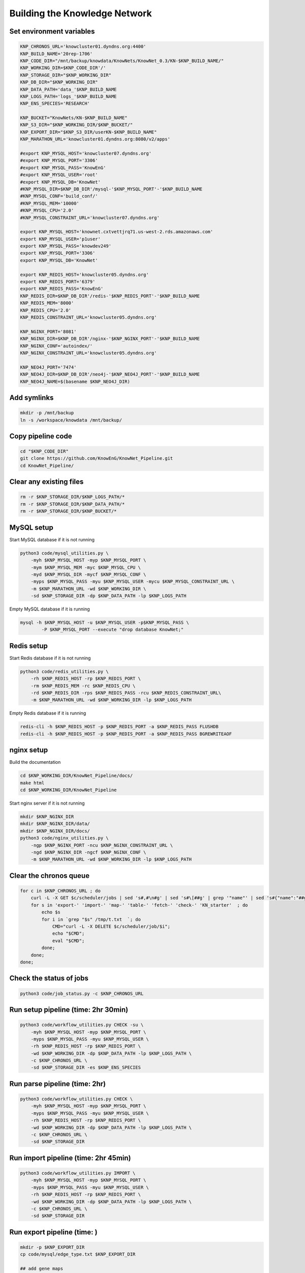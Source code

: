 Building the Knowledge Network
******************************

Set environment variables
-------------------------

.. code:: bash

        KNP_CHRONOS_URL='knowcluster01.dyndns.org:4400'
        KNP_BUILD_NAME='20rep-1706'
        KNP_CODE_DIR="/mnt/backup/knowdata/KnowNets/KnowNet_0.3/KN-$KNP_BUILD_NAME/"
        KNP_WORKING_DIR=$KNP_CODE_DIR'/'
        KNP_STORAGE_DIR="$KNP_WORKING_DIR"
        KNP_DB_DIR="$KNP_WORKING_DIR"
        KNP_DATA_PATH='data_'$KNP_BUILD_NAME
        KNP_LOGS_PATH='logs_'$KNP_BUILD_NAME
        KNP_ENS_SPECIES='RESEARCH'
        
        KNP_BUCKET="KnowNets/KN-$KNP_BUILD_NAME"
        KNP_S3_DIR="$KNP_WORKING_DIR/$KNP_BUCKET/"
        KNP_EXPORT_DIR="$KNP_S3_DIR/userKN-$KNP_BUILD_NAME"
        KNP_MARATHON_URL='knowcluster01.dyndns.org:8080/v2/apps'
        
        #export KNP_MYSQL_HOST='knowcluster07.dyndns.org'
        #export KNP_MYSQL_PORT='3306'
        #export KNP_MYSQL_PASS='KnowEnG'
        #export KNP_MYSQL_USER='root'
        #export KNP_MYSQL_DB='KnowNet'
        #KNP_MYSQL_DIR=$KNP_DB_DIR'/mysql-'$KNP_MYSQL_PORT'-'$KNP_BUILD_NAME
        #KNP_MYSQL_CONF='build_conf/'
        #KNP_MYSQL_MEM='10000'
        #KNP_MYSQL_CPU='2.0'
        #KNP_MYSQL_CONSTRAINT_URL='knowcluster07.dyndns.org'
        
        export KNP_MYSQL_HOST='knownet.cxtvettjrq71.us-west-2.rds.amazonaws.com'
        export KNP_MYSQL_USER='p1user'
        export KNP_MYSQL_PASS='knowdev249'
        export KNP_MYSQL_PORT='3306'
        export KNP_MYSQL_DB='KnowNet'
        
        export KNP_REDIS_HOST='knowcluster05.dyndns.org'
        export KNP_REDIS_PORT='6379'
        export KNP_REDIS_PASS='KnowEnG'
        KNP_REDIS_DIR=$KNP_DB_DIR'/redis-'$KNP_REDIS_PORT'-'$KNP_BUILD_NAME
        KNP_REDIS_MEM='8000'
        KNP_REDIS_CPU='2.0'
        KNP_REDIS_CONSTRAINT_URL='knowcluster05.dyndns.org'
        
        KNP_NGINX_PORT='8081'
        KNP_NGINX_DIR=$KNP_DB_DIR'/nginx-'$KNP_NGINX_PORT'-'$KNP_BUILD_NAME
        KNP_NGINX_CONF='autoindex/'
        KNP_NGINX_CONSTRAINT_URL='knowcluster05.dyndns.org'
        
        KNP_NEO4J_PORT='7474'
        KNP_NEO4J_DIR=$KNP_DB_DIR'/neo4j-'$KNP_NEO4J_PORT'-'$KNP_BUILD_NAME
        KNP_NEO4J_NAME=$(basename $KNP_NEO4J_DIR)

Add symlinks
------------

.. code:: bash

       mkdir -p /mnt/backup
       ln -s /workspace/knowdata /mnt/backup/

Copy pipeline code
------------------

.. code:: bash

        cd "$KNP_CODE_DIR"
        git clone https://github.com/KnowEnG/KnowNet_Pipeline.git
        cd KnowNet_Pipeline/

Clear any existing files
------------------------

.. code:: bash

        rm -r $KNP_STORAGE_DIR/$KNP_LOGS_PATH/*
        rm -r $KNP_STORAGE_DIR/$KNP_DATA_PATH/*
        rm -r $KNP_STORAGE_DIR/$KNP_BUCKET/*

MySQL setup
-----------

Start MySQL database if it is not running

.. code:: bash

        python3 code/mysql_utilities.py \
            -myh $KNP_MYSQL_HOST -myp $KNP_MYSQL_PORT \
            -mym $KNP_MYSQL_MEM -myc $KNP_MYSQL_CPU \
            -myd $KNP_MYSQL_DIR -mycf $KNP_MYSQL_CONF \
            -myps $KNP_MYSQL_PASS -myu $KNP_MYSQL_USER -mycu $KNP_MYSQL_CONSTRAINT_URL \
            -m $KNP_MARATHON_URL -wd $KNP_WORKING_DIR \
            -sd $KNP_STORAGE_DIR -dp $KNP_DATA_PATH -lp $KNP_LOGS_PATH

Empty MySQL database if it is running

.. code:: bash

        mysql -h $KNP_MYSQL_HOST -u $KNP_MYSQL_USER -p$KNP_MYSQL_PASS \
                -P $KNP_MYSQL_PORT --execute "drop database KnowNet;"


Redis setup
-----------

Start Redis database if it is not running

.. code:: bash

        python3 code/redis_utilities.py \
            -rh $KNP_REDIS_HOST -rp $KNP_REDIS_PORT \
            -rm $KNP_REDIS_MEM -rc $KNP_REDIS_CPU \
            -rd $KNP_REDIS_DIR -rps $KNP_REDIS_PASS -rcu $KNP_REDIS_CONSTRAINT_URL\
            -m $KNP_MARATHON_URL -wd $KNP_WORKING_DIR -lp $KNP_LOGS_PATH

Empty Redis database if it is running

.. code:: bash

        redis-cli -h $KNP_REDIS_HOST -p $KNP_REDIS_PORT -a $KNP_REDIS_PASS FLUSHDB
        redis-cli -h $KNP_REDIS_HOST -p $KNP_REDIS_PORT -a $KNP_REDIS_PASS BGREWRITEAOF

nginx setup
-----------

Build the documentation

.. code:: bash

        cd $KNP_WORKING_DIR/KnowNet_Pipeline/docs/
        make html
        cd $KNP_WORKING_DIR/KnowNet_Pipeline

Start nginx server if it is not running

.. code:: bash

        mkdir $KNP_NGINX_DIR
        mkdir $KNP_NGINX_DIR/data/
        mkdir $KNP_NGINX_DIR/docs/
        python3 code/nginx_utilities.py \
            -ngp $KNP_NGINX_PORT -ncu $KNP_NGINX_CONSTRAINT_URL \
            -ngd $KNP_NGINX_DIR -ngcf $KNP_NGINX_CONF \
            -m $KNP_MARATHON_URL -wd $KNP_WORKING_DIR -lp $KNP_LOGS_PATH


Clear the chronos queue
-----------------------

.. code:: bash

        for c in $KNP_CHRONOS_URL ; do
            curl -L -X GET $c/scheduler/jobs | sed 's#,#\n#g' | sed 's#\[##g' | grep '"name"' | sed 's#{"name":"##g' | sed 's#"##g' > /tmp/t.txt
            for s in 'export-' 'import-' 'map-' 'table-' 'fetch-' 'check-' 'KN_starter'  ; do
                echo $s
                for i in `grep "$s" /tmp/t.txt  `; do
                    CMD="curl -L -X DELETE $c/scheduler/job/$i";
                    echo "$CMD";
                    eval "$CMD";
                done;
            done;
        done;

Check the status of jobs
------------------------

.. code:: bash

        python3 code/job_status.py -c $KNP_CHRONOS_URL

Run setup pipeline (time: 2hr 30min)
------------------------------------

.. code:: bash

        python3 code/workflow_utilities.py CHECK -su \
            -myh $KNP_MYSQL_HOST -myp $KNP_MYSQL_PORT \
            -myps $KNP_MYSQL_PASS -myu $KNP_MYSQL_USER \
            -rh $KNP_REDIS_HOST -rp $KNP_REDIS_PORT \
            -wd $KNP_WORKING_DIR -dp $KNP_DATA_PATH -lp $KNP_LOGS_PATH \
            -c $KNP_CHRONOS_URL \
            -sd $KNP_STORAGE_DIR -es $KNP_ENS_SPECIES

Run parse pipeline (time: 2hr)
------------------------------

.. code:: bash

        python3 code/workflow_utilities.py CHECK \
            -myh $KNP_MYSQL_HOST -myp $KNP_MYSQL_PORT \
            -myps $KNP_MYSQL_PASS -myu $KNP_MYSQL_USER \
            -rh $KNP_REDIS_HOST -rp $KNP_REDIS_PORT \
            -wd $KNP_WORKING_DIR -dp $KNP_DATA_PATH -lp $KNP_LOGS_PATH \
            -c $KNP_CHRONOS_URL \
            -sd $KNP_STORAGE_DIR

Run import pipeline (time: 2hr 45min)
-------------------------------------

.. code:: bash

        python3 code/workflow_utilities.py IMPORT \
            -myh $KNP_MYSQL_HOST -myp $KNP_MYSQL_PORT \
            -myps $KNP_MYSQL_PASS -myu $KNP_MYSQL_USER \
            -rh $KNP_REDIS_HOST -rp $KNP_REDIS_PORT \
            -wd $KNP_WORKING_DIR -dp $KNP_DATA_PATH -lp $KNP_LOGS_PATH \
            -c $KNP_CHRONOS_URL \
            -sd $KNP_STORAGE_DIR

Run export pipeline (time: )
----------------------------

.. code:: bash

        mkdir -p $KNP_EXPORT_DIR
        cp code/mysql/edge_type.txt $KNP_EXPORT_DIR
        
        ## add gene maps
        cp $KNP_WORKING_DIR/$KNP_DATA_PATH/id_map/species/species.txt $KNP_EXPORT_DIR/species.txt
        for TAXON in `cut -f1 $KNP_EXPORT_DIR/species.txt `; do
            echo $TAXON;
            mkdir -p $KNP_EXPORT_DIR/Species/$TAXON;
            mysql -h$KNP_MYSQL_HOST -u$KNP_MYSQL_USER -p$KNP_MYSQL_PASS -P$KNP_MYSQL_PORT -D$KNP_MYSQL_DB -e "\
                SELECT ns.node_id \
                FROM node_species ns \
                WHERE ns.taxon = $TAXON \
                ORDER BY ns.node_id" \
                | tail -n +2 > $KNP_EXPORT_DIR/Species/$TAXON/$TAXON.glist;
                LANG=C.UTF-8 python3 code/conv_utilities.py -mo LIST \
                    -rh $KNP_REDIS_HOST -rp $KNP_REDIS_PORT -t $TAXON \
                    $KNP_EXPORT_DIR/Species/$TAXON/$TAXON.glist;
                rm $KNP_EXPORT_DIR/Species/$TAXON/$TAXON.glist;
        done
        
        ## add subnetworks
        mysql -h$KNP_MYSQL_HOST -p$KNP_MYSQL_PASS -u$KNP_MYSQL_USER -P$KNP_MYSQL_PORT -DKnowNet -e "\
           SELECT et.n1_type, ns2.taxon, e.et_name, count(1) \
           FROM edge e, edge_type et, node_species ns2 \
           WHERE e.et_name=et.et_name \
           AND e.n2_id=ns2.node_id \
           GROUP BY et.n1_type, ns2.taxon, e.et_name" \
           > $KNP_EXPORT_DIR/db_contents.txt
        head -n1 $KNP_EXPORT_DIR/db_contents.txt \
            > $KNP_EXPORT_DIR/directories.txt
        awk -v x=125000 '$4 >= x' $KNP_EXPORT_DIR/db_contents.txt \
            | grep "^Gene" >> $KNP_EXPORT_DIR/directories.txt
        awk -v x=4000 '$4 >= x' $KNP_EXPORT_DIR/db_contents.txt \
            | grep "^Property" >> $KNP_EXPORT_DIR/directories.txt
        python3 code/workflow_utilities.py EXPORT \
            -myh $KNP_MYSQL_HOST -myp $KNP_MYSQL_PORT \
            -myps $KNP_MYSQL_PASS -myu $KNP_MYSQL_USER \
            -rh $KNP_REDIS_HOST -rp $KNP_REDIS_PORT \
            -wd $KNP_WORKING_DIR -dp $KNP_DATA_PATH -lp $KNP_LOGS_PATH \
            -c $KNP_CHRONOS_URL -b $KNP_EXPORT_DIR \
            -sd $KNP_STORAGE_DIR -es $KNP_ENS_SPECIES \
            -p "$(tail -n+2 $KNP_EXPORT_DIR/directories.txt \
                | cut -f2,3 \
                | sed -e 's/\t/::/g' \
                | sed -e ':a;N;$!ba;s/\n/,,/g')"
        
        ## extract Property node maps
        for CLASS1 in Property; do
            for line in `grep $CLASS1 $KNP_EXPORT_DIR/directories.txt | sed 's#\t#/#g'` ; do
                echo $line;
                CLASS=$(echo $line | cut -f1 -d/)
                TAXON=$(echo $line | cut -f2 -d/)
                ETYPE=$(echo $line | cut -f3 -d/)
                grep Property $KNP_EXPORT_DIR/$CLASS/$TAXON/$ETYPE/$TAXON.$ETYPE.node_map > $KNP_EXPORT_DIR/$CLASS/$TAXON/$ETYPE/$TAXON.$ETYPE.pnode_map
            done
        done;

Check for errors
----------------

.. code:: bash

        grep -ri -e failed -e error -e killed ../logs_*

Export databases
----------------

.. code:: bash

        mysqldump -h $KNP_MYSQL_HOST -u $KNP_MYSQL_USER -p$KNP_MYSQL_PASS -P $KNP_MYSQL_PORT $KNP_MYSQL_DB | gzip > $KNP_S3_DIR/mysql.gz
        redis-cli -h $KNP_REDIS_HOST -p $KNP_REDIS_PORT -a $KNP_REDIS_PASS SAVE && gzip -c $KNP_REDIS_DIR/dump.rdb > $KNP_S3_DIR/redis.gz

Import databases
----------------

.. code:: bash

        mysql -h $KNP_MYSQL_HOST -u $KNP_MYSQL_USER -p$KNP_MYSQL_PASS -P $KNP_MYSQL_PORT -e "CREATE DATABASE KnowNet;"
        gzip -dc $KNP_S3_DIR/mysql.gz | mysql -h $KNP_MYSQL_HOST -u $KNP_MYSQL_USER -p$KNP_MYSQL_PASS -P $KNP_MYSQL_PORT KnowNet

Set up your AWS credentials (modify with your keys)
---------------------------------------------------

.. code:: bash

        mkdir ~/.aws
        echo -e "[default]\naws_access_key_id = ABC\naws_secret_access_key = XYZ" > ~/.aws/credentials

Setup and delete AWS RDS instance
---------------------------------

.. code:: bash

        aws rds create-db-instance \    --db-instance-class db.m4.2xlarge \    --allocated-storage 800 \    --db-instance-identifier knownet \    --master-username p1user \    --master-user-password knowdev249 \    --port 3306 \    --engine mysql \    --engine-version 5.6.27 \    --vpc-security-group-ids sg-03700267 \    --db-subnet-group-name default \    --backup-retention-period 0 \    --no-multi-az \    --auto-minor-version-upgrade \    --license-model general-public-license \    --publicly-accessible \    --storage-type gp2 \    --no-storage-encrypted \    --no-copy-tags-to-snapshot \    --monitoring-interval 0 \    --no-enable-iam-database-authentication
        aws rds delete-db-instance \    --db-instance-identifier knownet \    --skip-final-snapshot

Copy directory to S3 bucket
---------------------------

.. code:: bash

        pip install awscli
        aws s3 sync $KNP_WORKING_DIR/$KNP_BUCKET s3://$KNP_BUCKET

Create report of results
------------------------

.. code:: bash

        cp -r $KNP_WORKING_DIR/$KNP_DATA_PATH/id_map $KNP_STORAGE_DIR/$KNP_DATA_PATH/id_map
        code/reports/enumerate_files.sh $KNP_STORAGE_DIR/$KNP_DATA_PATH COUNTS $KNP_MYSQL_HOST \
            $KNP_REDIS_HOST $KNP_MYSQL_PORT $KNP_REDIS_PORT > tests/KN03-KClus-build.$KNP_DATA_PATH.pipe
        git add -f tests/KN03-KClus-build.$KNP_DATA_PATH.pipe
        git commit -m 'adding result report'
        git push
